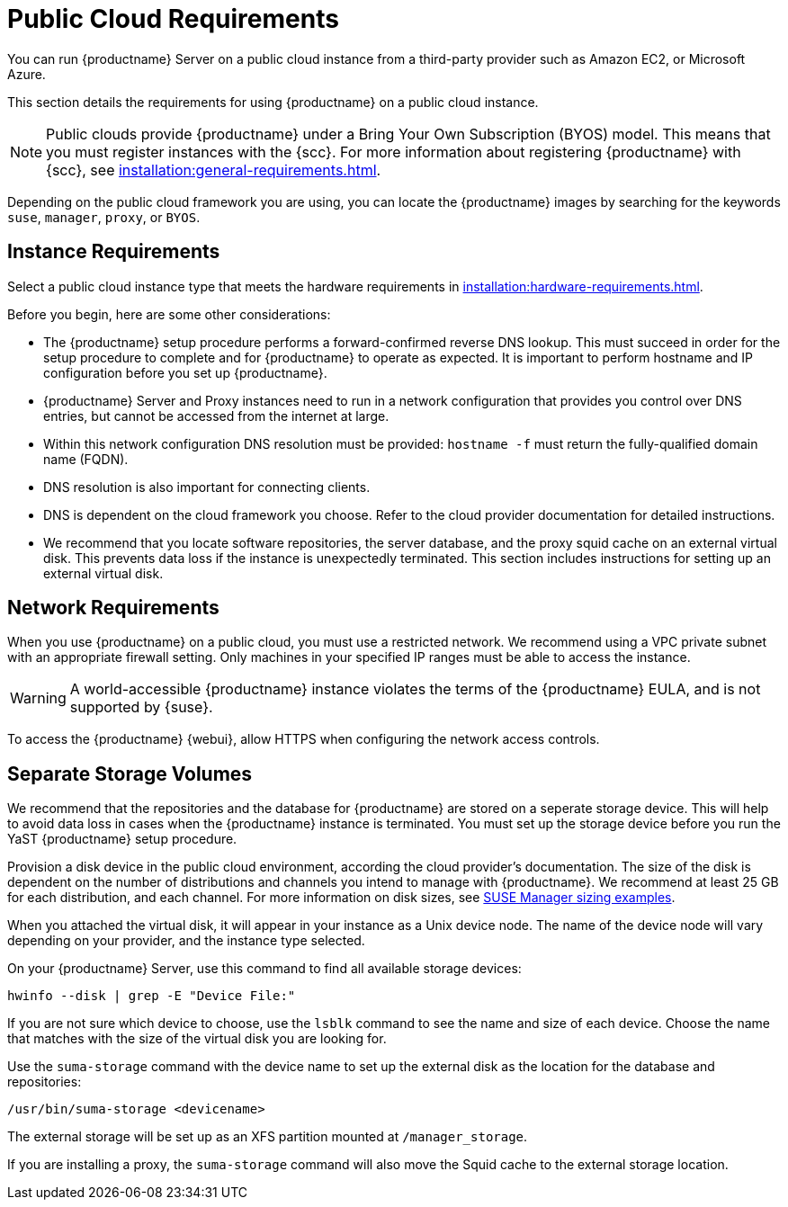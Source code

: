 [[public-cloud-requirements]]
= Public Cloud Requirements

You can run {productname} Server on a public cloud instance from a third-party provider such as Amazon EC2, or Microsoft Azure.

This section details the requirements for using {productname} on a public cloud instance.

[NOTE]
====
Public clouds provide {productname} under a Bring Your Own Subscription (BYOS) model.
This means that you must register instances with the {scc}.
For more information about registering {productname} with {scc}, see xref:installation:general-requirements.adoc[].
====

Depending on the public cloud framework you are using, you can locate the {productname} images by searching for the  keywords [package]``suse``, [package]``manager``, [package]``proxy``, or [package]``BYOS``.


== Instance Requirements

Select a public cloud instance type that meets the hardware requirements in xref:installation:hardware-requirements.adoc[].

Before you begin, here are some other considerations:

* The {productname} setup procedure performs a forward-confirmed reverse DNS lookup.
This must succeed in order for the setup procedure to complete and for {productname} to operate as expected.
It is important to perform hostname and IP configuration before you set up {productname}.
* {productname} Server and Proxy instances need to run in a network configuration that provides you control over DNS entries, but cannot be accessed from the internet at large.
* Within this network configuration DNS resolution must be provided: `hostname -f` must return the fully-qualified domain name (FQDN).
* DNS resolution is also important for connecting clients.
* DNS is dependent on the cloud framework you choose.
Refer to the cloud provider documentation for detailed instructions.
* We recommend that you locate software repositories, the server database, and the proxy squid cache on an external virtual disk.
This prevents data loss if the instance is unexpectedly terminated.
This section includes instructions for setting up an external virtual disk.

== Network Requirements

When you use {productname} on a public cloud, you must use a restricted network.
We recommend using a VPC private subnet with an appropriate firewall setting.
Only machines in your specified IP ranges must be able to access the instance.

[WARNING]
====
A world-accessible {productname} instance violates the terms of the {productname} EULA, and is not supported by {suse}.
====

To access the {productname} {webui}, allow HTTPS when configuring the network access controls.



== Separate Storage Volumes

We recommend that the repositories and the database for {productname} are stored on a seperate storage device.
This will help to avoid data loss in cases when the {productname} instance is terminated.
You must set up the storage device before you run the YaST {productname} setup procedure.

Provision a disk device in the public cloud environment, according the cloud provider's documentation.
The size of the disk is dependent on the number of distributions and channels you intend to manage with {productname}.
We recommend at least 25{nbsp}GB for each distribution, and each channel.
For more information on disk sizes, see https://www.suse.com/support/kb/doc.php?id=7015050[SUSE Manager sizing examples].

When you attached the virtual disk, it will appear in your instance as a Unix device node.
The name of the device node will vary depending on your provider, and the instance type selected.

On your {productname} Server, use this command to find all available storage devices:

----
hwinfo --disk | grep -E "Device File:"
----

If you are not sure which device to choose, use the [command]``lsblk`` command to see the name and size of each device.
Choose the name that matches with the size of the virtual disk you are looking for.

Use the [command]``suma-storage`` command with the device name to set up the external disk as the location for the database and repositories:

----
/usr/bin/suma-storage <devicename>
----

The external storage will be set up as an XFS partition mounted at [path]``/manager_storage``.

If you are installing a proxy, the [command]``suma-storage`` command will also move the Squid cache to the external storage location.
